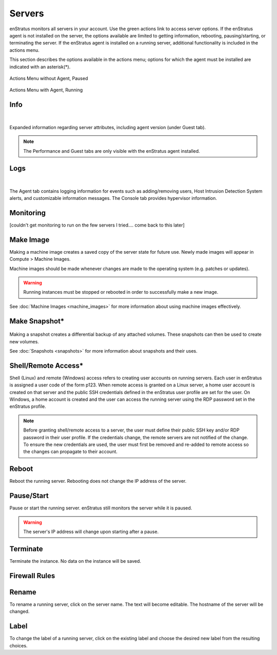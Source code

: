 .. _saas_servers:

Servers
-------
enStratus monitors all servers in your account. Use the green actions link to access
server options. If the enStratus agent is not installed on the server, the options available
are limited to getting information, rebooting, pausing/starting, or terminating the
server. If the enStratus agent is installed on a running server, additional functionality
is included in the actions menu.  

This section describes the options available in the actions menu; options for which the agent
must be installed are indicated with an asterisk(*).

.. figure:: ./images/actMenuWOagent.png
   :alt: Actions Menu without Agent
   :align: center
   :scale: 90 %

   Actions Menu without Agent, Paused

.. figure:: ./images/actMenuWagent.png
   :alt: Actions Menu without Agent
   :align: center
   :scale: 90 %

   Actions Menu with Agent, Running

Info
~~~~

.. figure:: ./images/actInfoPane.png
   :alt: Info Pane
   :align: center
   :width: 676 px
   :height: 577 px
   :scale: 65 % 

|

Expanded information regarding server attributes, including agent version (under Guest tab). 

.. note:: The Performance and Guest tabs are only visible with the enStratus agent installed.

.. **Analytics**: A graphical representation of CPU Load (in %) over the last hour.
.. * **Console**: Hypervisor information.
.. * **Agent**: Agent logging capturing events such as adding/removing users, Host Intrusion Detection System alerts, and customizable information messages. 

Logs
~~~~

.. figure:: ./images/actMenuLogs.png
   :alt: Logs
   :align: center
   :width: 812 px
   :height: 580 px
   :scale: 65 % 

|

The Agent tab contains logging information for events such as adding/removing users, 
Host Intrusion Detection System alerts, and customizable information messages. 
The Console tab provides hypervisor information. 

Monitoring
~~~~~~~~~~

[couldn't get monitoring to run on the few servers I tried.... come back to this later]

Make Image
~~~~~~~~~~

Making a machine image creates a saved copy of the server state for future use.
Newly made images will appear in Compute > Machine Images.

Machine images should be made whenever changes are
made to the operating system (e.g. patches or updates). 

.. warning:: Running instances must be stopped or rebooted in order to successfully make a new image.

See :doc:`Machine Images <machine_images>` for more information about using machine images effectively.

Make Snapshot*
~~~~~~~~~~~~~~

.. figure:: ./images/actMenuMakeSnap.png
   :alt: Make Snapshot
   :align: center
   :width: 496 px
   :height: 216 px
   :scale: 65 % 


Making a snapshot creates a differential backup of any attached volumes. 
These snapshots can then be used to create new volumes.

See :doc:`Snapshots <snapshots>` for more information about snapshots and their uses.

Shell/Remote Access*
~~~~~~~~~~~~~~~~~~~~

Shell (Linux) and remote (Windows) access refers to creating user accounts on running
servers. Each user in enStratus is assigned a user code of the form p123. When remote
access is granted on a Linux server, a home user account is created on that server and the
public SSH credentials defined in the enStratus user profile are set for the user. On
Windows, a home account is created and the user can access the running server using the
RDP password set in the enStratus profile.

.. note:: Before granting shell/remote access to a server, the user must define their
  public SSH key and/or RDP password in their user profile. If the credentials change, the
  remote servers are not notified of the change. To ensure the new credentials are used, the
  user must first be removed and re-added to remote access so the changes can propagate to
  their account. 

Reboot
~~~~~~
Reboot the running server. Rebooting does not change the IP address of the server. 

Pause/Start
~~~~~~~~~~~
Pause or start the running server. enStratus still monitors the server while it is paused. 

.. warning:: The server's IP address will change upon starting after a pause. 

Terminate
~~~~~~~~~
Terminate the instance. No data on the instance will be saved. 

Firewall Rules
~~~~~~~~~~~~~~

.. figure:: ./images/actMenuFirewall.png
   :alt: Firewall
   :align: center
   :width: 1169 px
   :height: 635 px
   :scale: 65 % 



Rename
~~~~~~

To rename a running server, click on the server name. 
The text will become editable. The hostname of the server
will be changed.

Label
~~~~~

To change the label of a running server, click on the existing label and choose the
desired new label from the resulting choices.
